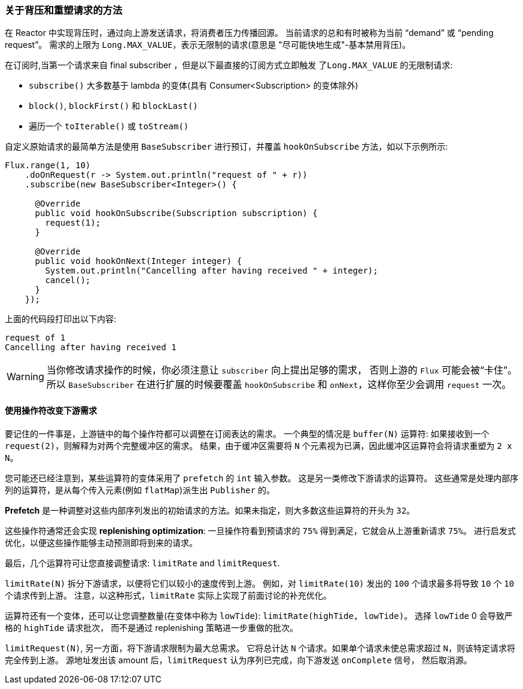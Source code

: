 === 关于背压和重塑请求的方法


在 Reactor 中实现背压时，通过向上游发送请求，将消费者压力传播回源。 当前请求的总和有时被称为当前 "`demand`" 或 "`pending request`"。 需求的上限为 `Long.MAX_VALUE`，表示无限制的请求(意思是 "尽可能快地生成"-基本禁用背压)。

在订阅时,当第一个请求来自 final subscriber ，但是以下最直接的订阅方式立即触发 `了Long.MAX_VALUE` 的无限制请求:

* `subscribe()` 大多数基于 lambda 的变体(具有 Consumer<Subscription> 的变体除外)
* `block()`, `blockFirst()` 和 `blockLast()`
* 遍历一个 `toIterable()` 或 `toStream()`

自定义原始请求的最简单方法是使用 `BaseSubscriber` 进行预订，并覆盖 `hookOnSubscribe` 方法，如以下示例所示:

====
[source,java]
----
Flux.range(1, 10)
    .doOnRequest(r -> System.out.println("request of " + r))
    .subscribe(new BaseSubscriber<Integer>() {

      @Override
      public void hookOnSubscribe(Subscription subscription) {
        request(1);
      }

      @Override
      public void hookOnNext(Integer integer) {
        System.out.println("Cancelling after having received " + integer);
        cancel();
      }
    });
----
====

上面的代码段打印出以下内容:

====
[source]
----
request of 1
Cancelling after having received 1
----
====

WARNING: 当你修改请求操作的时候，你必须注意让 `subscriber` 向上提出足够的需求， 否则上游的 `Flux` 可能会被“卡住”。所以 `BaseSubscriber` 在进行扩展的时候要覆盖 `hookOnSubscribe` 和 `onNext`，这样你至少会调用 `request` 一次。

==== 使用操作符改变下游需求

要记住的一件事是，上游链中的每个操作符都可以调整在订阅表达的需求。 一个典型的情况是 `buffer(N)` 运算符: 如果接收到一个  `request(2)`，则解释为对两个完整缓冲区的需求。
结果，由于缓冲区需要将 `N` 个元素视为已满，因此缓冲区运算符会将请求重塑为 `2 x N`。

您可能还已经注意到，某些运算符的变体采用了  `prefetch` 的 `int` 输入参数。 这是另一类修改下游请求的运算符。 这些通常是处理内部序列的运算符，是从每个传入元素(例如 `flatMap`)派生出 `Publisher` 的。

*Prefetch* 是一种调整对这些内部序列发出的初始请求的方法。如果未指定，则大多数这些运算符的开头为 `32`。

这些操作符通常还会实现  *replenishing optimization*: 一旦操作符看到预请求的 `75%` 得到满足，它就会从上游重新请求 `75%`。 进行启发式优化，以便这些操作能够主动预测即将到来的请求。

最后，几个运算符可让您直接调整请求: `limitRate` and `limitRequest`.

`limitRate(N)` 拆分下游请求，以便将它们以较小的速度传到上游。 例如，对 `limitRate(10)` 发出的 `100` 个请求最多将导致 `10` 个 `10` 个请求传到上游。
注意，以这种形式，`limitRate` 实际上实现了前面讨论的补充优化。

运算符还有一个变体，还可以让您调整数量(在变体中称为 `lowTide`): `limitRate(highTide, lowTide)`。 选择 `lowTide` 0 会导致严格的  `highTide` 请求批次，
而不是通过 replenishing 策略进一步重做的批次。

`limitRequest(N)`, 另一方面，将下游请求限制为最大总需求。 它将总计达 `N` 个请求。如果单个请求未使总需求超过 `N`，则该特定请求将完全传到上游。 源地址发出该 amount 后，`limitRequest` 认为序列已完成，向下游发送 `onComplete` 信号， 然后取消源。